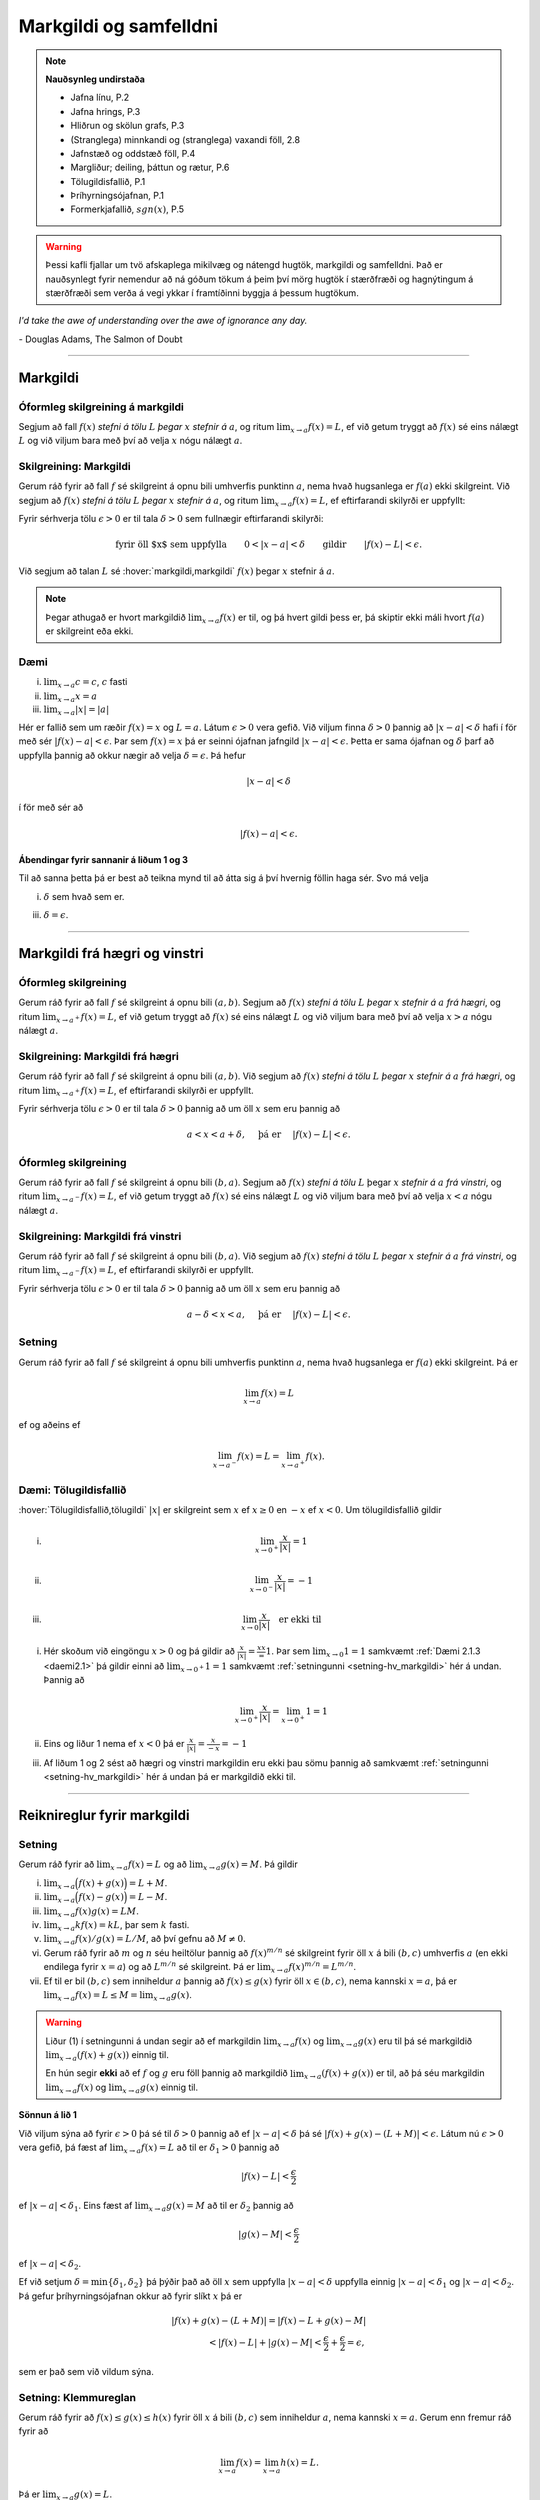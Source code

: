 Markgildi og samfelldni
=======================

.. note:: 
    **Nauðsynleg undirstaða**

    -  Jafna línu, P.2

    -  Jafna hrings, P.3

    -  Hliðrun og skölun grafs, P.3

    -  (Stranglega) minnkandi og (stranglega) vaxandi föll, 2.8

    -  Jafnstæð og oddstæð föll, P.4

    -  Margliður; deiling, þáttun og rætur, P.6

    -  Tölugildisfallið, P.1

    -  Þríhyrningsójafnan, P.1

    -  Formerkjafallið, :math:`sgn(x)`, P.5

.. warning::
	Þessi kafli fjallar um tvö afskaplega mikilvæg og nátengd hugtök,
	markgildi og samfelldni. Það er nauðsynlegt fyrir nemendur að ná 
	góðum tökum á þeim því mörg hugtök í stærðfræði og hagnýtingum á stærðfræði
	sem verða á vegi ykkar í framtíðinni byggja á þessum hugtökum.
 
*I'd take the awe of understanding over the awe of ignorance any day.*

\- Douglas Adams, The Salmon of Doubt

--------

.. _markgildi:

Markgildi
---------

.. index::
    markgildi

Óformleg skilgreining á markgildi
~~~~~~~~~~~~~~~~~~~~~~~~~~~~~~~~~

Segjum að fall :math:`f(x)` *stefni á tölu* :math:`L` *þegar* :math:`x`
*stefnir á* :math:`a`, og ritum :math:`\lim_{x\rightarrow a} f(x)=L`, ef
við getum tryggt að :math:`f(x)` sé eins nálægt :math:`L` og við
viljum bara með því að velja :math:`x` nógu nálægt :math:`a`.

Skilgreining: Markgildi
~~~~~~~~~~~~~~~~~~~~~~~

Gerum ráð fyrir að fall :math:`f` sé skilgreint á opnu bili umhverfis
punktinn :math:`a`, nema hvað hugsanlega er :math:`f(a)` ekki
skilgreint. Við segjum að :math:`f(x)` *stefni á tölu* :math:`L` *þegar*
:math:`x` *stefnir á* :math:`a`, og ritum
:math:`\lim_{x\rightarrow a} f(x)=L`, ef eftirfarandi skilyrði er
uppfyllt:

Fyrir sérhverja tölu :math:`\epsilon>0` er til tala :math:`\delta>0`
sem fullnægir eftirfarandi skilyrði: 

.. math:: \text{fyrir öll $x$ sem uppfylla} \qquad 0 < |x-a| < \delta \qquad \text{gildir} \qquad |f(x)-L| <\epsilon.

Við segjum að talan :math:`L` sé :hover:`markgildi,markgildi` :math:`f(x)` þegar
:math:`x` stefnir á :math:`a`.

.. ggb:: sYHVajyE
    :width: 700
    :height: 400
    :img: 01_markgildi.png
    :imgwidth: 12cm


.. note:: 
    Þegar athugað er hvort markgildið :math:`\lim_{x\rightarrow a} f(x)` er
    til, og þá hvert gildi þess er, þá skiptir ekki máli hvort :math:`f(a)` er
    skilgreint eða ekki.

.. _daemi2.1:

Dæmi
~~~~

(i)   :math:`\lim_{x \to a} c = c`, :math:`c` fasti

(ii)  :math:`\lim_{x \to a} x = a`

(iii) :math:`\lim_{x \to a} |x| = |a|`

.. only:: latex

    Sönnun á lið 2.

.. begin-toggle::
    :label: Sýna sönnun á lið 2

Hér er fallið sem um ræðir :math:`f(x) = x` og :math:`L=a`. 
Látum :math:`\epsilon>0` vera gefið. Við viljum finna 
:math:`\delta >0` þannig að :math:`|x-a|<\delta` hafi í för
með sér :math:`|f(x)-a| < \epsilon`. Þar sem :math:`f(x)=x` þá er seinni
ójafnan jafngild :math:`|x-a|<\epsilon`. Þetta er sama ójafnan og 
:math:`\delta` þarf að uppfylla þannig að okkur nægir að velja 
:math:`\delta = \epsilon`. Þá hefur 

.. math:: 
        |x-a| < \delta 

í för með sér að 

.. math::
        |f(x) -a| < \epsilon.

.. end-toggle::

.. begin-toggle::
    :label: Sýna ábendingar

**Ábendingar fyrir sannanir á liðum 1 og 3**

Til að sanna þetta þá er best að teikna mynd til að átta sig á því hvernig
föllin haga sér. Svo má velja

(i) :math:`\delta` sem hvað sem er.

(iii) :math:`\delta=\epsilon`.


.. end-toggle::

------

Markgildi frá hægri og vinstri
------------------------------

.. index::
    markgildi; frá hægri

Óformleg skilgreining
~~~~~~~~~~~~~~~~~~~~~

Gerum ráð fyrir að fall :math:`f` sé skilgreint á opnu bili
:math:`(a,b)`. Segjum að :math:`f(x)` *stefni á tölu* :math:`L` *þegar*
:math:`x` *stefnir á* :math:`a` *frá hægri*, og ritum
:math:`\lim_{x\rightarrow a^+} f(x)=L`, ef við getum tryggt að
:math:`f(x)` sé eins nálægt :math:`L` og við viljum bara með því að
velja :math:`x>a` nógu nálægt :math:`a`.

Skilgreining: Markgildi frá hægri
~~~~~~~~~~~~~~~~~~~~~~~~~~~~~~~~~

Gerum ráð fyrir að fall :math:`f` sé skilgreint á opnu bili
:math:`(a,b)`. Við segjum að :math:`f(x)` *stefni á tölu* :math:`L`
*þegar* :math:`x` *stefnir á* :math:`a` *frá hægri*, og ritum
:math:`\lim_{x\rightarrow a^+} f(x)=L`, ef eftirfarandi skilyrði er
uppfyllt.

Fyrir sérhverja tölu :math:`\epsilon>0` er til tala :math:`\delta>0`
þannig að um öll :math:`x` sem eru þannig að

.. math:: a<x<a+\delta,\quad \text{ þá er } \quad |f(x)-L| <\epsilon.

.. ggb:: nDwQJCG2
    :width: 600
    :height: 400
    :img: 02_markfrahaegri.png
    :imgwidth: 12cm


.. index::
    markgildi; frá vinstri

Óformleg skilgreining
~~~~~~~~~~~~~~~~~~~~~

Gerum ráð fyrir að fall :math:`f` sé skilgreint á opnu bili
:math:`(b,a)`. Segjum að :math:`f(x)` *stefni á tölu* :math:`L` þegar
:math:`x` *stefnir á* :math:`a` *frá vinstri*, og ritum
:math:`\lim_{x\rightarrow a^-} f(x)=L`, ef við getum tryggt að
:math:`f(x)` sé eins nálægt :math:`L` og við viljum bara með því að
velja :math:`x<a` nógu nálægt :math:`a`.

Skilgreining: Markgildi frá vinstri
~~~~~~~~~~~~~~~~~~~~~~~~~~~~~~~~~~~~

Gerum ráð fyrir að fall :math:`f` sé skilgreint á opnu bili
:math:`(b,a)`. Við segjum að :math:`f(x)` *stefni á tölu* :math:`L`
*þegar* :math:`x` *stefnir á* :math:`a` *frá vinstri*, og ritum
:math:`\lim_{x\rightarrow a^-} f(x)=L`, ef eftirfarandi skilyrði er
uppfyllt.

Fyrir sérhverja tölu :math:`\epsilon>0` er til tala :math:`\delta>0`
þannig að um öll :math:`x` sem eru þannig að

.. math:: a-\delta<x<a,\quad \text{ þá er } \quad |f(x)-L| <\epsilon.

.. ggb:: fV63g8mx
    :width: 600
    :height: 400
    :img: 03_markfravinstri.png
    :imgwidth: 12cm

.. _setning-hv_markgildi:

Setning
~~~~~~~

Gerum ráð fyrir að fall :math:`f` sé skilgreint á opnu bili umhverfis
punktinn :math:`a`, nema hvað hugsanlega er :math:`f(a)` ekki
skilgreint. Þá er

.. math:: \lim_{x\rightarrow a} f(x)=L

ef og aðeins ef

.. math:: \lim_{x\rightarrow a^-} f(x)=L=\lim_{x\rightarrow a^+} f(x).

Dæmi: Tölugildisfallið
~~~~~~~~~~~~~~~~~~~~~~~

:hover:`Tölugildisfallið,tölugildi` :math:`|x|` er skilgreint sem :math:`x`
ef :math:`x\geq 0` en :math:`-x` ef :math:`x<0`. Um tölugildisfallið gildir

(i)   

      .. math:: \lim_{x\to 0^+} \frac x{|x|} = 1

(ii)  

      .. math:: \lim_{x\to 0^-} \frac x{|x|} = -1

(iii) 

      .. math:: \lim_{x\to 0} \frac x{|x|} \quad \text{er ekki til}

.. image:: ./myndir/kafli02/02_daemi.png

.. begin-toggle::
        :label: Sýna sönnun

(i)
        Hér skoðum við eingöngu :math:`x>0` og þá gildir að 
        :math:`\frac x{|x|} = \frac xx = 1`. Þar sem
        :math:`\lim_{x \to 0} 1 = 1` samkvæmt :ref:`Dæmi 2.1.3 <daemi2.1>`
        þá gildir einni að :math:`\lim_{x \to 0^+} 1 = 1` samkvæmt 
        :ref:`setningunni <setning-hv_markgildi>` 
        hér á undan. Þannig að 

        .. math::
                \lim_{x \to 0^+} \frac x{|x|} = 
                \lim_{x \to 0^+} 1 = 1

(ii)
        Eins og liður 1 nema ef :math:`x<0` þá er 
        :math:`\frac x{|x|} = \frac x{-x} = -1`

(iii)
        Af liðum 1 og 2 sést að hægri og vinstri markgildin eru ekki þau sömu þannig
        að samkvæmt :ref:`setningunni <setning-hv_markgildi>` hér á undan þá er
        markgildið ekki til.

.. end-toggle::

------

Reiknireglur fyrir markgildi
----------------------------

.. _setning-markgildi:

Setning
~~~~~~~

Gerum ráð fyrir að :math:`\lim_{x\rightarrow a}f(x)=L` og að
:math:`\lim_{x\rightarrow a}g(x)=M`. Þá gildir

(i)   :math:`\lim_{x\rightarrow a}\Big(f(x)+g(x)\Big)=L+M`.

(ii)  :math:`\lim_{x\rightarrow a}\Big(f(x)-g(x)\Big)=L-M`.

(iii) :math:`\lim_{x\rightarrow a}f(x)g(x)=LM`.

(iv)  :math:`\lim_{x\rightarrow a}kf(x)=kL`, þar sem :math:`k` fasti.

(v)   :math:`\lim_{x\rightarrow a}f(x)/g(x)=L/M`, að því gefnu að
      :math:`M\neq 0`.

(vi)  Gerum ráð fyrir að :math:`m` og :math:`n` séu heiltölur þannig að
      :math:`f(x)^{m/n}` sé skilgreint fyrir öll :math:`x` á bili
      :math:`(b,c)` umhverfis :math:`a` (en ekki endilega fyrir
      :math:`x=a`) og að :math:`L^{m/n}` sé skilgreint. Þá er
      :math:`\lim_{x\rightarrow a}f(x)^{m/n}=L^{m/n}`.

(vii) Ef til er bil :math:`(b,c)` sem inniheldur :math:`a` þannig að
      :math:`f(x)\leq g(x)` fyrir öll :math:`x\in (b,c)`, nema kannski
      :math:`x=a`, þá er
      :math:`\lim_{x\rightarrow a}f(x)=L\leq M=\lim_{x\rightarrow a}g(x)`.

.. warning::
    Liður (1) í setningunni á undan segir að ef markgildin
    :math:`\lim_{x\to a} f(x)` og :math:`\lim_{x\to a} g(x)` eru til þá sé
    markgildið :math:`\lim_{x\to a} (f(x)+g(x))` einnig til.

    En hún segir **ekki** að ef :math:`f` og :math:`g` eru föll þannig að
    markgildið :math:`\lim_{x\to a} (f(x)+g(x))` er til, að þá séu
    markgildin :math:`\lim_{x\to a} f(x)` og :math:`\lim_{x\to a} g(x)`
    einnig til.

.. begin-toggle::
    :label: Sýna sönnun á lið 1.

**Sönnun á lið 1** 

Við viljum sýna að fyrir :math:`\epsilon>0` þá sé til :math:`\delta>0`
þannig að ef :math:`|x-a|<\delta` þá sé :math:`|f(x)+g(x) - (L+M)|<\epsilon`.
Látum nú :math:`\epsilon>0` vera gefið, þá fæst af 
:math:`\lim_{x\to a} f(x) = L` að til er :math:`\delta_1>0` þannig að 

.. math::  |f(x)-L| < \frac \epsilon 2 

ef :math:`|x-a|<\delta_1`. Eins fæst af :math:`\lim_{x \to a} g(x)=M`
að til er :math:`\delta_2` þannig að 

.. math::  |g(x)-M| < \frac \epsilon 2 

ef :math:`|x-a|<\delta_2`. 

Ef við setjum :math:`\delta = \min\{\delta_1,\delta_2\}` þá þýðir það að 
öll :math:`x` sem uppfylla :math:`|x-a|<\delta` uppfylla einnig 
:math:`|x-a|<\delta_1` og :math:`|x-a|<\delta_2`. Þá gefur þríhyrningsójafnan 
okkur að fyrir slíkt :math:`x` þá er

.. math:: 
	|f(x)+g(x) - (L+M)| = |f(x)-L + g(x)-M| \\
	< |f(x)-L| + |g(x)-M| < \frac \epsilon 2 + \frac \epsilon 2 = \epsilon,

sem er það sem við vildum sýna.

.. end-toggle::

.. index::
    klemmureglan
    
Setning: Klemmureglan
~~~~~~~~~~~~~~~~~~~~~~

Gerum ráð fyrir að :math:`f(x)\leq
g(x)\leq h(x)` fyrir öll :math:`x` á bili :math:`(b, c)` sem inniheldur
:math:`a`, nema kannski :math:`x=a`. Gerum enn fremur ráð fyrir að

.. math:: \lim_{x\rightarrow a}f(x)=\lim_{x\rightarrow a}h(x)=L.

Þá er :math:`\lim_{x\rightarrow a}g(x)=L`.

.. image:: ./myndir/kafli02/04_03_klemmuregla.png
	:align: center
	:width: 80%

.. begin-toggle:: 
    :label: Sýna sönnun

**Sönnun**
   
Látum :math:`\epsilon>0` vera gefið. Við viljum sýna að þá sé til :math:`\delta>0` þannig
að :math:`|g(x)-L|<\epsilon` fyrir öll :math:`x` sem uppfylla :math:`|x-a|<\delta`.

Þetta má líka skrifa svona: 
Við viljum sýna að þá sé til :math:`\delta>0` þannig
að :math:`L-\epsilon<g(x)<L+\epsilon` fyrir öll :math:`x` sem uppfylla :math:`a-\delta < x<a+\delta`.

Við vitum nú að þar sem :math:`\lim_{x\to a} f(x) = L` þá er til :math:`\delta_1` 
þannig að :math:`L-\epsilon<f(x)<L+\epsilon` fyrir öll :math:`x` sem uppfylla :math:`a-\delta_1 < x<a+\delta_1`.

Eins þá fæst af :math:`\lim_{x\to a} h(x) = L` að til er :math:`\delta_2` 
þannig að :math:`L-\epsilon<g(x)<L+\epsilon` fyrir öll :math:`x` sem uppfylla :math:`a-\delta_2 < x<a+\delta_2`.

Setjum nú :math:`\delta = \min\{\delta_1,\delta_2\}` og athugum að það þýðir að fyrir sérhvert :math:`x` sem
uppfyllir :math:`a-\delta < x < a+\delta` uppfyllir einnig :math:`a-\delta_1 < x<a+\delta_1` 
og :math:`a-\delta_2 < x<a+\delta_2`. Þá gefur :math:`f(x)\leq g(x)\leq h(x)` að 

.. math:: L-\epsilon<f(x) \leq g(x) \leq h(x) < L+\epsilon.

Þar með er :math:`L-\epsilon < g(x) < L+\epsilon` og þá höfum við sýnt að 
:math:`\lim_{x\to a} g(x) = L`. 

.. end-toggle::


Dæmi: Markgildi með sínus
~~~~~~~~~~~~~~~~~~~~~~~~~

(i)   

      .. math:: \lim_{x\to 0} \sin\left(\frac 1x\right) \quad \text{er ekki til}

(ii)  

      .. math:: \lim_{x\to 0} x\sin\left(\frac 1x\right) = 0

(iii) 

      .. math:: \lim_{x \to 0} \frac{\sin(x)}{x} = 1

.. only:: latex

        Sönnun á lið 1.

.. begin-toggle::
        :label: Sýna sönnun á 1.

Sönnum þetta með mótsögn. Gerum ráð fyrir að til sé markgildi :math:`L` þannig að fyrir
sérhvert :math:`\epsilon >0` er til :math:`\delta>0` þannig að 
:math:`|x-0|<\delta` hefur í för með sér að :math:`|\sin(1/x) - L|<\epsilon`. Til þess
að þetta leiði til mótsagnar þurfum við að finna :math:`\epsilon>0` sem er þannig að 
sama hversu lítið :math:`\delta>0` er valið þá er alltaf til :math:`x` þannig að 
:math:`|x-0|<\delta` og 

.. math::
        \left|\sin\left(\frac 1x \right)-L\right| \geq \epsilon.

Veljum :math:`\epsilon = 0,5`. Ástæðan fyrir þessu vali er sú að þar sem 
:math:`\sin(1/x)` sveiflast á milli :math:`-1` og :math:`1` þá er nóg að 
velja tölu sem er þannig að fallið sveiflist út
fyrir bilið :math:`[L-\epsilon,L+\epsilon]`. Í þessu tilviki þýðir það að 
:math:`\epsilon` þarf að vera minna en 1. 

Ef markgildið er til þá er ætti að vera til :math:`\delta>0` þannig að 
:math:`|\sin(1/x)-L|< 0.5` fyrir :math:`x` sem uppfylla :math:`|x-0|<\delta`.
Byrjum á að skoða tilvikið :math:`L\leq 0`. 
Finnum nógu stóra náttúrlega tölu :math:`k`
þannig að :math:`\frac 1{2\pi k + \pi/2} < \delta`. 
Ef við setjum :math:`x=\frac 1{2\pi k + \pi/2}`  
þá fæst að :math:`|x-0|<\delta` en 
        
.. math::
        \left|\sin\left(\frac 1x \right) - L\right| = 
        |\sin(2\pi k +\pi/2) - L|  = |1-L| > 0,5

Tilvikið þegar :math:`L>0` er eins nema þá veljum við :math:`x=\frac 1{2\pi k - \pi/2}` 
sem þýðir að :math:`\sin(x) = -1`.



.. ggb:: yfYAfqtm
        :width: 652
        :height: 352
        :zoom_drag: false
        :img: 03_daemi-sin.png
        :imgwidth: 12cm

.. end-toggle::

Markgildi þegar x stefnir á óendanlegt
--------------------------------------


.. image:: ./myndir/kafli02/06_liminf.png
	:align: center
	:width: 50%

.. index::
    markgildi; þegar x stefnir á óendalegt


Óformleg skilgreining
~~~~~~~~~~~~~~~~~~~~~

Gerum ráð fyrir að fall :math:`f` sé skilgreint á bili
:math:`(a, \infty)`. Segjum að :math:`f(x)` *stefni á tölu* :math:`L`
*þegar* :math:`x` *stefnir á* :math:`\infty`, og ritum
:math:`\lim_{x\rightarrow \infty} f(x)=L`, ef við getum tryggt að
:math:`f(x)` sé eins nálægt :math:`L` og við viljum bara með því að
velja :math:`x` nógu stórt.

Skilgreining: Markgildi þegar :math:`x \to \infty`
~~~~~~~~~~~~~~~~~~~~~~~~~~~~~~~~~~~~~~~~~~~~~~~~~~

Gerum ráð fyrir að fall :math:`f` sé skilgreint á bili
:math:`(a,\infty)`. Við segjum að :math:`f(x)` *stefni á tölu* :math:`L`
*þegar* :math:`x` *stefnir á* :math:`\infty`, og ritum
:math:`\lim_{x\rightarrow \infty} f(x)=L`, ef eftirfarandi skilyrði er
uppfyllt:

Fyrir sérhverja tölu :math:`\epsilon>0` er til tala :math:`R`
þannig að um öll :math:`x>R` gildir að 

.. math:: |f(x)-L|<\epsilon.

Óformleg skilgreining
~~~~~~~~~~~~~~~~~~~~~~


Fyrir :math:`-\infty` er þetta gert með sama sniði.


Gerum ráð fyrir að fall :math:`f` sé skilgreint á bili
:math:`(-\infty, a)`. Segjum að :math:`f(x)` *stefni á tölu* :math:`L`
*þegar* :math:`x` *stefnir á* :math:`-\infty`, og ritum
:math:`\lim_{x\rightarrow -\infty} f(x)=L`, ef við getum tryggt að
:math:`f(x)` sé eins nálægt :math:`L` og við viljum bara með því að
velja :math:`x` sem nógu stóra neikvæða tölu.

Skilgreining: Markgildi þegar :math:`x \to -\infty`
~~~~~~~~~~~~~~~~~~~~~~~~~~~~~~~~~~~~~~~~~~~~~~~~~~~

Gerum ráð fyrir að fall :math:`f` sé skilgreint á bili
:math:`(-\infty,a)`. Við segjum að :math:`f(x)` *stefni á tölu*
:math:`L` *þegar* :math:`x` *stefnir á* :math:`-\infty`, og ritum
:math:`\lim_{x\rightarrow -\infty} f(x)=L`, ef eftirfarandi skilyrði er
uppfyllt:

Fyrir sérhverja tölu :math:`\epsilon>0` er til tala :math:`R`
þannig að um öll :math:`x<R` gildir að 

.. math:: |f(x)-L|<\epsilon.

------

Óendanlegt sem markgildi
------------------------

.. index::
    markgildi; óendanlegt sem markgildi

Óformleg skilgreining
~~~~~~~~~~~~~~~~~~~~~

Gerum ráð fyrir að fall :math:`f` sé skilgreint á opnu bili umhverfis
punktinn :math:`a`, nema hvað hugsanlega er :math:`f(a)` ekki
skilgreint. Segjum að :math:`f(x)` *stefni á* :math:`\infty` *þegar*
:math:`x` *stefnir á* :math:`a`, og ritum
:math:`\lim_{x\rightarrow a} f(x)=\infty`, ef við getum tryggt að
:math:`f(x)` sé *hversu stórt sem við viljum* bara með því að velja
:math:`x` *nógu nálægt* :math:`a`.

Skilgreining: Markgildið :math:`\infty`
~~~~~~~~~~~~~~~~~~~~~~~~~~~~~~~~~~~~~~~

Gerum ráð fyrir að fall :math:`f` sé skilgreint á opnu bili umhverfis
punktinn :math:`a`, nema hvað hugsanlega er :math:`f(a)` ekki
skilgreint. Við segjum að :math:`f(x)` *stefni á* :math:`\infty` *þegar*
:math:`x` *stefnir á* :math:`a`, og ritum
:math:`\lim_{x\rightarrow a} f(x)=\infty`, ef eftirfarandi skilyrði er
uppfyllt.

Fyrir sérhverja tölu :math:`B` er til tala :math:`\delta>0` þannig
að um öll :math:`x` sem eru þannig að 

.. math:: 
        0 < |x-a| <\delta \quad  \text{ gildir að } \quad f(x) > B.

.. warning:: 
    Athugið að :math:`\infty` er **ekki** tala. Þó að
    :math:`\lim_{x\rightarrow a} f(x)=\infty` þá er samt sagt að markgildið
    :math:`\lim_{x\rightarrow a} f(x)` sé ekki til.

Óformleg skilgreining
~~~~~~~~~~~~~~~~~~~~~

Gerum ráð fyrir að fall :math:`f` sé skilgreint á opnu bili umhverfis
punktinn :math:`a`, nema hvað hugsanlega er :math:`f(a)` ekki
skilgreint. Segjum að :math:`f(x)` *stefni á* :math:`-\infty` *þegar*
:math:`x` *stefnir á* :math:`a`, og ritum
:math:`\lim_{x\rightarrow a} f(x)=-\infty`, ef við getum tryggt að
:math:`f(x)` sé hversu lítið sem við viljum bara með því að velja
:math:`x` nógu nálægt :math:`a`.

Skilgreining: Markgildið :math:`-\infty`
~~~~~~~~~~~~~~~~~~~~~~~~~~~~~~~~~~~~~~~~

Gerum ráð fyrir að fall :math:`f` sé skilgreint á opnu bili umhverfis
punktinn :math:`a`, nema hvað hugsanlega er :math:`f(a)` ekki
skilgreint. Við segjum að :math:`f(x)` *stefni á* :math:`-\infty`
*þegar* :math:`x` *stefnir á* :math:`a`, og ritum
:math:`\lim_{x\rightarrow a} f(x)=-\infty`, ef eftirfarandi skilyrði er
uppfyllt.

Fyrir sérhverja tölu :math:`B` er til tala :math:`\delta>0` þannig
að um öll :math:`x` sem eru þannig að

.. math:: 0 < |x-a| < \delta \quad \text{ gildir að } \quad f(x)<B.

.. warning:: 
    Athugið að :math:`-\infty` er **ekki** tala. Þó að
    :math:`\lim_{x\rightarrow a} f(x)=-\infty` þá er samt sagt að markgildið
    :math:`\lim_{x\rightarrow a} f(x)` sé ekki til.

.. index:: 
    samfelldni
    samfelldni; í punkti

-------

.. _samfelldni:

Samfelldni
----------

Hér skilgreinum við og skoðum seinna grundvallarhugtakið í þessum kafla, sem er :hover:`samfelldni`.


.. index::
    innri punktur

Skilgreining: Innri punktur
~~~~~~~~~~~~~~~~~~~~~~~~~~~

Látum :math:`A\subseteq {{\mathbb  R}}` og :math:`x\in A`. Við segjum að
:math:`x` sé :hover:`innri punktur` :math:`A` ef :math:`A` inniheldur opið bil
umhverfis :math:`x`, það er að segja til er tala :math:`\delta>0` þannig
að :math:`(x-\delta, x+\delta)\subseteq
A`.

Ef :math:`x` er ekki innri punktur :math:`A` og :math:`x\in A` þá segjum
við að :math:`x` sé :hover:`jaðarpunktur` :math:`A`.


.. index:: 
    samfelldni; í punkti

Skilgreining: Samfelldni í punkti
~~~~~~~~~~~~~~~~~~~~~~~~~~~~~~~~~

Látum :math:`f` vera fall og :math:`c` innri punkt skilgreiningarsvæðis
:math:`f`. Sagt er að :math:`f` sé *samfellt í punktinum* :math:`c` ef

.. math:: \lim_{x\rightarrow c}f(x)=f(c).

Setning
~~~~~~~

Látum :math:`f` og :math:`g` vera föll. Gerum ráð fyrir að :math:`c` sé
innri punktur skilgreiningarsvæðis beggja fallanna og að bæði föllin séu
samfelld í punktinum :math:`c`. Þá eru eftirfarandi föll samfelld í
:math:`c`:

(i)   :math:`f+g`

(ii)  :math:`f-g`

(iii) :math:`fg`

(iv)  :math:`kf`, þar sem :math:`k` er fasti

(v)   :math:`f/g`, ef :math:`g(c)\neq 0`

(vi)  :math:`\Big(f(x)\Big)^{1/n}`, að því gefnu að :math:`f(c)>0` ef
      :math:`n` er slétt tala og :math:`f(c)\neq 0` ef :math:`n<0`.

Þessi setning er bein afleiðing af :ref:`Setningu 2.3.1 <setning-markgildi>`.

Setning: Samskeyting samfelldra falla
~~~~~~~~~~~~~~~~~~~~~~~~~~~~~~~~~~~~~

Látum :math:`g` vera fall sem er skilgreint á opnu bili umhverfis
:math:`c` og samfellt í :math:`c` og látum :math:`f` vera fall sem er
skilgreint á opnu bili umhverfis :math:`g(c)` og samfellt í
:math:`g(c)`. Þá er fallið :math:`f\circ g` skilgreint á opnu bili
umhverfis :math:`c` og er samfellt í :math:`c`.


.. note:: 
    Ef fall er skilgreint með formúlu og skilgreingamengið er ekki tilgreint
    sérstaklega, þá er venjan að líta alla þá punkta þar sem formúlan gildir
    sem skilgreingarmengi fallsins

    
.. index:: 
    samfelldni, samfellt fall

.. _`skilgrsamfellt`:
    
Skilgreining: Samfellt fall
~~~~~~~~~~~~~~~~~~~~~~~~~~~

Við segjum að fall :math:`f` sé :hover:`samfellt,samfellt fall` ef það er samfellt í
sérhverjum punkti skilgreingarmengisins.

Óformlega þýðir þetta að hægt er að teikna graf :math:`f` án þess að lyfta pennanum frá blaðinu.

Dæmi
~~~~

Eftirfarandi föll eru samfelld

(i)   margliður

(ii)  ræð föll

(iii) ræð veldi

(iv)  hornaföll; :math:`\sin`, :math:`\cos`, :math:`\tan`

(v)   tölugildisfallið :math:`|x|`

Að búa til samfelld föll
~~~~~~~~~~~~~~~~~~~~~~~~

Með því að nota föllin úr dæminu á undan sem efnivið þá getum við búið
til fjölda samfelldra fall með því að beita aðgerðunum úr Setningu 2.6.4
og Setningu 2.6.3.

.. index::
    samfelldni; frá hægri/vinstri


Dæmi
~~~~

Fallið :math:`\cos(3x+5)` er samfellt. Margliðan :math:`g(x) =3x+5` og 
:math:`f(x) = \cos(x)` eru samfelld föll og þá er samskeytingin
:math:`f\circ g(x) = \cos(3x+5)` einnig samfellt fall.

-------

Hægri/vinstri samfelldni
------------------------

Rifjum upp skilgreininguna á samfelldni.

Skilgreining
~~~~~~~~~~~~

Látum :math:`f` vera fall og :math:`c` innri punkt skilgreiningarsvæðis
:math:`f`. Sagt er að :math:`f` sé *samfellt í punktinum* :math:`c` ef

.. math:: \lim_{x\rightarrow c}f(x)=f(c).

Athugasemd
~~~~~~~~~~

Þessi skilgreining virkar aðeins fyrir innri punkta
skilgreiningarsvæðisins. Þannig að ef ætlunin er að rannsaka samfelldni
í jaðarpunktum þá gengur þessi skilgreining ekki. Hins vegar getum við
útvíkkað skilgreininguna á samfelldni fyrir hægri og vinstri endapunkta
bila með því að einskorða okkur við markgildi frá vinstri og hægri.

Skilgreining: Hægri/vinstri samfelldni
~~~~~~~~~~~~~~~~~~~~~~~~~~~~~~~~~~~~~~

(i)  Fall :math:`f` er *samfellt frá hægri í punkti* :math:`c` ef
     :math:`\lim_{x\rightarrow c^+}f(x)=f(c)`.

     Hér er gert ráð fyrir að fallið :math:`f` sé amk. skilgreint á
     bili :math:`[c, a)`.

(ii) Fall :math:`f` er *samfellt frá vinstri í punkti* :math:`c` ef
     :math:`\lim_{x\rightarrow c^-}f(x)=f(c)`.

     Hér er gert ráð fyrir að fallið :math:`f` sé amk. skilgreint á
     bili :math:`(a, c]`.

Uppfærum nú skilgreininguna á :ref:`samfelldu falli <skilgrsamfellt>`.

.. index:: 
    fall; samfellt

Uppfærð skilgreining: Samfellt fall
~~~~~~~~~~~~~~~~~~~~~~~~~~~~~~~~~~~

Gerum ráð fyrir að :math:`f` sé fall sem er skilgreint á mengi
:math:`A`, þar sem :math:`A` er sammengi endanlega margra bila. Við
segjum að fallið :math:`f` sé *samfellt* ef það er samfellt í öllum
innri punktum skilgreingarmengisins og ef það er samfellt frá
hægri/vinstri í jaðarpunktum skilgreingarmengisins, eftir því sem við á.

.. note::
    Ef fall er samfellt á opnu bili :math:`(a,b)`, og ef :math:`a<c<d<b`, þá
    er fallið einnig samfellt á bilinu :math:`[c,d]`.

-------

Eiginleikar samfelldra falla
----------------------------

.. index::
    há- og lággildislögmálið

.. _`Há- og lággildislögmálið`:

Setning – Há- og lággildislögmálið
~~~~~~~~~~~~~~~~~~~~~~~~~~~~~~~~~~

Látum :math:`f` vera samfellt fall skilgreint á **lokuðu takmörkuðu bili**
:math:`[a,b]`. Þá eru til tölur :math:`x_1` og :math:`x_2` í
:math:`[a,b]` þannig að fyrir allar tölur :math:`x` í :math:`[a,b]` er

.. math:: f(x_1)\leq f(x)\leq f(x_2).

Þetta þýðir að samfellt fall :math:`f` á lokuðu og takmörkuðu bili
:math:`[a,b]` tekur bæði hæsta og lægsta gildi á bilinu. Hæsta gildið er
þá :math:`f(x_2)` og lægsta gildið er :math:`f(x_1)`.

.. note::
    Það er mögulegt að fallið taki há/lággildi sitt í fleiri en einum
    punkti.

.. index::
    milligildissetningin


Setning: Milligildissetningin
~~~~~~~~~~~~~~~~~~~~~~~~~~~~~~

Látum :math:`f` vera samfellt fall skilgreint á lokuðu takmörkuðu bili
:math:`[a,b]`. Gerum ráð fyrir að :math:`s` sé tala sem liggur á milli
:math:`f(a)` og :math:`f(b)`. Þá er til tala :math:`c` sem liggur á
milli :math:`a` og :math:`b` þannig að :math:`f(c)=s`.

.. ggb:: zEQQcGcQ
    :width: 700
    :height: 400
    :img: 10_milligildissetn.png
    :imgwidth: 12cm

.. begin-toggle::
    :label: Sýna sönnun

**Sönnun**

Í setningunni þá gerum við ráð fyrir að :math:`s` liggi á milli :math:`f(a)` og
:math:`f(b)`. Til að svona :math:`s` sé til þá þarf :math:`f(a) \neq f(b)`. 

Skoðum tilvikið þegar :math:`f(a) < f(b)`, en þá er :math:`f(a) < s < f(b)`. 
Tilvikið :math:`f(a)>f(b)` er nánast eins.

Skilgreinum mengið :math:`S = \{ x \in [a,b] ; f(x) < s\}`. Þetta mengi er ekki tómt
því :math:`a` er í því og það er takmarkað að ofan af :math:`b`. Samkvæmt 
:ref:`Frumsendunni um efra mark <FrumsendanUmEfraMark>` þá er til efra mark :math:`c \in[a,b]`
fyrir :math:`S`. Við viljum sýna að :math:`f(c)=s`. 

Ef :math:`f(c)>s` þá segir samfelldni :math:`f`
okkur að til sé lítið bil kringum :math:`c` þar sem fallið er stærra en :math:`s`. Sér í lagi er
til tala minni en :math:`c` sem er ekki í menginu :math:`S`. Þetta þýðir að :math:`c` er 
ekki efra mark :math:`S`. Orðum þetta aðeins nákvæmar.

Veljum :math:`0<\epsilon < f(c)-s` þá er til :math:`\delta>0` þannig að ef :math:`x\in ]c-\delta,c+\delta[`
þá er :math:`|f(c)-f(x)|<\epsilon < f(c) -s`. Þetta hefur í för með sér að :math:`f(c) - f(x) < f(c) -s`, 
það er :math:`f(x)>s`. Þetta þýðir að öll :math:`x\in]c-\delta,c[` eru "minni" efri mörk fyrir :math:`S`
en :math:`c` sem gengur ekki og er því mótsögn.

Ef :math:`f(c)<s` þá segir samfelldni :math:`f` okkur að til sé lítið bil kringum :math:`c`
þar sem fallið er minna en :math:`s`. Sér í lagi  er til tala stærri en :math:`c` sem er í menginu
:math:`S`. Þetta þýðir að :math:`c` er ekki efra mark, því efra mark á að vera stærra eða jafnt
og öll stök í :math:`S`. Þetta er einnig mótsögn.

Þá er bara eftir möguleikinn :math:`f(c)=s`, sem er nákvæmlega það sem við vildum.

.. end-toggle::

.. note::
    Það er möguleiki að það séu fleiri en einn punktur á bilinu þar sem fallið tekur
    gildið :math:`s`. Sönnunin hér á undan finnur þann stærsta. 

Fylgisetning
~~~~~~~~~~~~

Ef :math:`P(x)=a_nx^n+a_{n-1}x^{n-1}+\cdots+a_1x+a_0` er margliða af
oddatölu stigi :math:`n`, þá er til rauntala :math:`c` þannig að :math:`P(c)=0`.

.. begin-toggle::
    :label: Sýna sönnun

**Sönnun**

Gerum ráð fyrir að :math:`a_n>0`. Þá er
:math:`\lim_{x\to -\infty} P(x) = -\infty` og
:math:`\lim_{x\to \infty} P(x) = \infty`. Það þýðir að til eru tölur
:math:`a` og :math:`b` þannig að :math:`P(a)<0` og :math:`P(b)>0`. Með
því að beita Milligildissetningunni á fallið :math:`P` á bilinu
:math:`[a,b]` og með :math:`s=0` þá fæst að til er núllstöð á bilinu
:math:`[a,b]`.

Ef :math:`a_n < 0` þá víxlast formerkin á markgildunum hér að ofan en röksemdafærslan er
að öðru leyti eins.

.. end-toggle::

